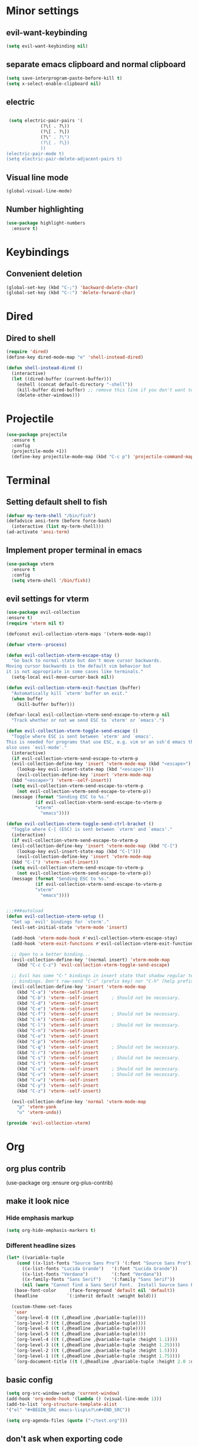 * Minor settings
** evil-want-keybinding
#+BEGIN_SRC emacs-lisp
  (setq evil-want-keybinding nil)
#+END_SRC
** separate emacs clipboard and normal clipboard
#+BEGIN_SRC emacs-lisp
  (setq save-interprogram-paste-before-kill t)
  (setq x-select-enable-clipboard nil)
#+END_SRC
** electric
   #+BEGIN_SRC emacs-lisp

     (setq electric-pair-pairs '(
				 (?\( . ?\))
				 (?\[ . ?\])
				 (?\" . ?\")
				 (?\{ . ?\})
				 ))
    (electric-pair-mode t)
    (setq electric-pair-delete-adjacent-pairs t)
   #+End_SRC
** Visual line mode
#+BEGIN_SRC emacs-lisp
  (global-visual-line-mode)
#+END_SRC

** Number highlighting
#+BEGIN_SRC emacs-lisp
  (use-package highlight-numbers
    :ensure t)
#+END_SRC
* Keybindings
** Convenient deletion
#+BEGIN_SRC emacs-lisp
  (global-set-key (kbd "C-;") 'backward-delete-char)
  (global-set-key (kbd "C-:") 'delete-forward-char)
#+END_SRC
* Dired
** Dired to shell
#+BEGIN_SRC emacs-lisp
  (require 'dired)
  (define-key dired-mode-map "e" 'shell-instead-dired)

  (defun shell-instead-dired ()
    (interactive)
    (let ((dired-buffer (current-buffer)))
      (eshell (concat default-directory "-shell"))
      (kill-buffer dired-buffer) ;; remove this line if you don't want to kill the dired buffer
      (delete-other-windows)))
#+END_SRC
* Projectile
#+BEGIN_SRC emacs-lisp
  (use-package projectile
    :ensure t
    :config
    (projectile-mode +1))
    (define-key projectile-mode-map (kbd "C-c p") 'projectile-command-map)
#+END_SRC
* Terminal
** Setting default shell to fish
#+BEGIN_SRC emacs-lisp
  (defvar my-term-shell "/bin/fish")
  (defadvice ansi-term (before force-bash)
    (interactive (list my-term-shell)))
  (ad-activate 'ansi-term)
#+END_SRC
** Implement proper terminal in emacs
#+BEGIN_SRC emacs-lisp
  (use-package vterm
    :ensure t
    :config
    (setq vterm-shell '/bin/fish))
#+END_SRC
** evil settings for vterm
#+BEGIN_SRC emacs-lisp
  (use-package evil-collection
  :ensure t)
  (require 'vterm nil t)

  (defconst evil-collection-vterm-maps '(vterm-mode-map))

  (defvar vterm--process)

  (defun evil-collection-vterm-escape-stay ()
    "Go back to normal state but don't move cursor backwards.
  Moving cursor backwards is the default vim behavior but
  it is not appropriate in some cases like terminals."
    (setq-local evil-move-cursor-back nil))

  (defun evil-collection-vterm-exit-function (buffer)
    "Automatically kill `vterm' buffer on exit."
    (when buffer
      (kill-buffer buffer)))

  (defvar-local evil-collection-vterm-send-escape-to-vterm-p nil
    "Track whether or not we send ESC to `vterm' or `emacs'.")

  (defun evil-collection-vterm-toggle-send-escape ()
    "Toggle where ESC is sent between `vterm' and `emacs'.
  This is needed for programs that use ESC, e.g. vim or an ssh'd emacs that
  also uses `evil-mode'."
    (interactive)
    (if evil-collection-vterm-send-escape-to-vterm-p
	(evil-collection-define-key 'insert 'vterm-mode-map (kbd "<escape>")
	  (lookup-key evil-insert-state-map (kbd "<escape>")))
      (evil-collection-define-key 'insert 'vterm-mode-map
	(kbd "<escape>") 'vterm--self-insert))
    (setq evil-collection-vterm-send-escape-to-vterm-p
	  (not evil-collection-vterm-send-escape-to-vterm-p))
    (message (format "Sending ESC to %s."
		     (if evil-collection-vterm-send-escape-to-vterm-p
			 "vterm"
		       "emacs"))))
		       
  (defun evil-collection-vterm-toggle-send-ctrl-bracket ()
    "Toggle where C-[ (ESC) is sent between `vterm' and `emacs'."
    (interactive)
    (if evil-collection-vterm-send-escape-to-vterm-p
	(evil-collection-define-key 'insert 'vterm-mode-map (kbd "C-[")
	  (lookup-key evil-insert-state-map (kbd "C-[")))
      (evil-collection-define-key 'insert 'vterm-mode-map
	(kbd "C-[") 'vterm--self-insert))
    (setq evil-collection-vterm-send-escape-to-vterm-p
	  (not evil-collection-vterm-send-escape-to-vterm-p))
    (message (format "Sending ESC to %s."
		     (if evil-collection-vterm-send-escape-to-vterm-p
			 "vterm"
		       "emacs"))))


  ;;;###autoload
  (defun evil-collection-vterm-setup ()
    "Set up `evil' bindings for `vterm'."
    (evil-set-initial-state 'vterm-mode 'insert)

    (add-hook 'vterm-mode-hook #'evil-collection-vterm-escape-stay)
    (add-hook 'vterm-exit-functions #'evil-collection-vterm-exit-function)

    ;; Open to a better binding...
    (evil-collection-define-key '(normal insert) 'vterm-mode-map
      (kbd "C-c C-z") 'evil-collection-vterm-toggle-send-escape)

    ;; Evil has some "C-" bindings in insert state that shadow regular terminal
    ;; bindings. Don't raw-send "C-c" (prefix key) nor "C-h" (help prefix).
    (evil-collection-define-key 'insert 'vterm-mode-map
      (kbd "C-a") 'vterm--self-insert
      (kbd "C-b") 'vterm--self-insert     ; Should not be necessary.
      (kbd "C-d") 'vterm--self-insert
      (kbd "C-e") 'vterm--self-insert
      (kbd "C-f") 'vterm--self-insert     ; Should not be necessary.
      (kbd "C-k") 'vterm--self-insert
      (kbd "C-l") 'vterm--self-insert     ; Should not be necessary.
      (kbd "C-n") 'vterm--self-insert
      (kbd "C-o") 'vterm--self-insert
      (kbd "C-p") 'vterm--self-insert
      (kbd "C-q") 'vterm--self-insert     ; Should not be necessary.
      (kbd "C-r") 'vterm--self-insert
      (kbd "C-s") 'vterm--self-insert     ; Should not be necessary.
      (kbd "C-t") 'vterm--self-insert
      (kbd "C-u") 'vterm--self-insert     ; Should not be necessary.
      (kbd "C-v") 'vterm--self-insert     ; Should not be necessary.
      (kbd "C-w") 'vterm--self-insert
      (kbd "C-y") 'vterm--self-insert
      (kbd "C-z") 'vterm--self-insert)

    (evil-collection-define-key 'normal 'vterm-mode-map
      "p" 'vterm-yank
      "u" 'vterm-undo))

  (provide 'evil-collection-vterm)
#+END_SRC
* Org
** org plus contrib
(use-package org
  :ensure org-plus-contrib)
** make it look nice
*** Hide emphasis markup
#+BEGIN_SRC emacs-lisp
  (setq org-hide-emphasis-markers t)
#+END_SRC
*** Different headline sizes
#+BEGIN_SRC emacs-lisp
  (let* ((variable-tuple
	  (cond ((x-list-fonts "Source Sans Pro") '(:font "Source Sans Pro"))
		((x-list-fonts "Lucida Grande")   '(:font "Lucida Grande"))
		((x-list-fonts "Verdana")         '(:font "Verdana"))
		((x-family-fonts "Sans Serif")    '(:family "Sans Serif"))
		(nil (warn "Cannot find a Sans Serif Font.  Install Source Sans Pro."))))
	 (base-font-color     (face-foreground 'default nil 'default))
	 (headline           `(:inherit default :weight bold)))

    (custom-theme-set-faces
     'user
     `(org-level-8 ((t (,@headline ,@variable-tuple))))
     `(org-level-7 ((t (,@headline ,@variable-tuple))))
     `(org-level-6 ((t (,@headline ,@variable-tuple))))
     `(org-level-5 ((t (,@headline ,@variable-tuple))))
     `(org-level-4 ((t (,@headline ,@variable-tuple :height 1.1))))
     `(org-level-3 ((t (,@headline ,@variable-tuple :height 1.25))))
     `(org-level-2 ((t (,@headline ,@variable-tuple :height 1.5))))
     `(org-level-1 ((t (,@headline ,@variable-tuple :height 1.75))))
     `(org-document-title ((t (,@headline ,@variable-tuple :height 2.0 :underline nil))))))
#+END_SRC
** basic config
   #+BEGIN_SRC emacs-lisp
  (setq org-src-window-setup 'current-window)
  (add-hook 'org-mode-hook '(lambda () (visual-line-mode 1)))
  (add-to-list 'org-structure-template-alist
  '("el" "#+BEGIN_SRC emacs-lisp\n?\n#+END_SRC"))

  (setq org-agenda-files (quote ("~/test.org")))
   #+END_SRC
** don't ask when exporting code
#+BEGIN_SRC emacs-lisp
  (setq org-confirm-babel-evaluate nil)
#+END_SRC
** Org Bullets
   #+BEGIN_SRC emacs-lisp
  (use-package org-bullets
    :ensure t
    :config
    (add-hook 'org-mode-hook (lambda () (org-bullets-mode))))
   #+END_SRC
** Gcal
   #+BEGIN_SRC emacs-lisp
  (org-babel-load-file (expand-file-name "~/Notebooks/orgfiles.org"))
  (setq org-agenda-files (list "~/Notebooks/org/gcal.org"
			       "~/Notebooks/org/i.org"))
   #+END_SRC
* Org-reveal
** install and configure
  #+BEGIN_SRC emacs-lisp
    (use-package ox-reveal
      :ensure t
      :config 
      (setq org-reveal-root "file:///home/julius/Projects/reveal.js"))
      (setq Org-Reveal-root "file:///path-to-reveal.js")
      (setq Org-Reveal-title-slide nil)
  #+END_SRC
* htmlize
** install
#+BEGIN_SRC emacs-lisp
  (use-package htmlize
    :ensure t)
#+END_SRC
* Asciidoc
** Install adoc-mode
#+BEGIN_SRC emacs-lisp
  (use-package adoc-mode
    :ensure t)
#+END_SRC
* Kotlin
#+BEGIN_SRC emacs-lisp
  (use-package kotlin-mode
    :ensure t)
  (use-package ob-kotlin
    :ensure t)
#+END_SRC
* Java
#+BEGIN_SRC emacs-lisp
  (require 'ob-java)
  (add-to-list 'org-babel-load-languages '(java . t))
#+END_SRC
* Snippets
** install YASnippet
   #+BEGIN_SRC emacs-lisp
     (use-package yasnippet
       :ensure t
       :config
       (yas-global-mode 1))
   #+END_SRC
* powerline
  #+BEGIN_SRC emacs-lisp
    (use-package powerline
      :ensure t
      :config
      (setq powerline-default-separator (quote arrow))
      (powerline-default-theme)
      (powerline-reset))
  #+END_SRC
* Increment Numbers
#+BEGIN_SRC emacs-lisp
  (defun increment-number-at-point ()
      (interactive)
      (skip-chars-backward "0-9")
      (or (looking-at "[0-9]+")
	  (error "No number at point"))
      (replace-match (number-to-string (1+ (string-to-number (match-string 0))))))

  (defun my-decrement-number-decimal (&optional arg)
    (interactive "p*")
    (my-increment-number-decimal (if arg (- arg) -1)))

  (defun my-change-number-at-point (change)
    (let ((number (number-at-point))
	  (point (point)))
      (when number
	(progn
	  (forward-word)
	  (search-backward (number-to-string number))
	  (replace-match (number-to-string (funcall change number)))
	  (goto-char point)))))
  (defun my-increment-number-at-point ()
    "Increment number at point like vim's C-a"
    (interactive)
    (my-change-number-at-point '1+))
  (defun my-decrement-number-at-point ()
    "Decrement number at point like vim's C-x"
    (interactive)
    (my-change-number-at-point '1-))
  (global-set-key (kbd "C-c a") 'my-increment-number-at-point)
  (global-set-key (kbd "C-c x") 'my-decrement-number-at-point)
#+END_SRC
* FZF
** Install
   #+BEGIN_SRC emacs-lisp
      (use-package fzf
	:ensure t)
   #+END_SRC
* Ripgrep
  #+BEGIN_SRC emacs-lisp
    (use-package deadgrep
    :ensure t)
  #+END_SRC

* Config edit/reload
** edit
   #+BEGIN_SRC emacs-lisp
  (defun config-visit()
    (interactive)
    (find-file "~/.emacs.d/config.org"))
  (global-set-key(kbd "C-c e") 'config-visit)
   #+END_SRC
** reload
   #+BEGIN_SRC emacs-lisp
  (defun config-reload()
    (interactive)
    (org-babel-load-file(expand-file-name "~/.emacs.d/config.org")))
  (global-set-key (kbd "C-c r") 'config-reload)
   #+END_SRC
* Convenient functions
** kill-whole-word
   #+BEGIN_SRC emacs-lisp
  (defun kill-whole-word()
    (interactive)
    (backward-word)
    (kill-word 1))
  (global-set-key (kbd "C-c w w") 'kill-whole-word)
   #+END_SRC
* Rainbow
  #+BEGIN_SRC emacs-lisp
  (use-package rainbow-mode
    :ensure t
    :init
    (rainbow-mode 1)
)
  #+END_SRC

* Rainbow-delimiters
  #+BEGIN_SRC emacs-lisp
  (use-package rainbow-delimiters
    :ensure t
    :init(rainbow-delimiters-mode 1))
  #+END_SRC
* sudo edit
  #+BEGIN_SRC emacs-lisp
  (use-package sudo-edit
    :ensure t
    :bind ("C-x e" . sudo-edit))
  #+END_SRC
* Counsel
#+BEGIN_SRC emacs-lisp
  (use-package counsel
    :ensure t)
#+END_SRC
** counsel-projectile
#+BEGIN_SRC emacs-lisp
  (use-package counsel-projectile
    :ensure t
    :config
    (counsel-projectile-mode))
#+END_SRC
* Swiper
#+BEGIN_SRC emacs-lisp
    (use-package swiper
      :ensure t
      :init)
#+END_SRC
* Ivy
** Install and config
#+BEGIN_SRC emacs-lisp
  (use-package ivy
    :ensure t
    :init
    (ivy-mode 1)
    (setq ivy-use-virtual-buffers t)
    (setq enable-recursive-minibuffers t)
    ;; enable this if you want `swiper' to use it
    ;; (setq search-default-mode #'char-fold-to-regexp)
    (global-set-key "\C-s" 'swiper)
    (global-set-key (kbd "C-c C-r") 'ivy-resume)
    (global-set-key (kbd "<f6>") 'ivy-resume)
    (global-set-key (kbd "M-x") 'counsel-M-x)
    (global-set-key (kbd "C-x C-f") 'counsel-find-file)
    (global-set-key (kbd "<f1> f") 'counsel-describe-function)
    (global-set-key (kbd "<f1> v") 'counsel-describe-variable)
    (global-set-key (kbd "<f1> l") 'counsel-find-library)
    (global-set-key (kbd "<f2> i") 'counsel-info-lookup-symbol)
    (global-set-key (kbd "<f2> u") 'counsel-unicode-char)
    (global-set-key (kbd "C-c g") 'counsel-git)
    (global-set-key (kbd "C-c j") 'counsel-git-grep)
    (global-set-key (kbd "C-c k") 'counsel-ag)
    (global-set-key (kbd "C-x l") 'counsel-locate)
    (global-set-key (kbd "C-S-o") 'counsel-rhythmbox)
    (define-key minibuffer-local-map (kbd "C-r") 'counsel-minibuffer-history))
#+END_SRC
* Dashboard
  #+BEGIN_SRC emacs-lisp
  (use-package dashboard
    :ensure t
    :config
    (dashboard-setup-startup-hook)
    (setq dashboard-banner-logo-title "YEAR OF THE LINUX DESKTOP")
    (setq dashboard-startup-banner "~/.emacs.d/LinuxDesktop.png")
    (setq dashboard-center-content t)
    (setq dashboard-items '((recents . 15)))
    (setq dashboard-set-footer nil))
  #+END_SRC
* Atomic-Chrome
#+BEGIN_SRC emacs-lisp
  (use-package atomic-chrome
    :ensure t
    :config
    (atomic-chrome-start-server))
#+END_SRC
* Company
  #+BEGIN_SRC emacs-lisp
    (use-package company
      :ensure t
      :init
      (global-company-mode)
      :config
      (with-eval-after-load 'company
	(define-key company-active-map (kbd "M-n") nil)
	(define-key company-active-map (kbd "M-p") nil)
	(define-key company-active-map (kbd "C-n") #'company-select-next)
	(define-key company-active-map (kbd "C-p") #'company-select-previous)))
  #+END_SRC
* Emmet
#+BEGIN_SRC emacs-lisp
  (use-package emmet-mode
    :ensure t
    :config
    (add-hook 'sgml-mode-hook 'emmet-mode)
    (add-hook 'css-mode-hook 'emmet-mode))
#+END_SRC
* Javascript (js2)
#+BEGIN_SRC emacs-lisp
  (use-package js2-mode
    :ensure t
    :config)

  (use-package js2-refactor
    :ensure t)
  (use-package xref-js2
    :ensure t)
#+END_SRC
* Polymode
#+BEGIN_SRC emacs-lisp
  (use-package polymode
    :ensure t)
#+END_SRC
** Polymer-mode
#+BEGIN_SRC emacs-lisp
  (require 'polymode)
  (require 'js2-mode)

  (define-hostmode javascript-hostmode
    :mode 'js2-mode)
  (define-innermode lit-html-innermode
    :mode 'mhtml-mode
    :head-matcher "html[[:space:]]?`"
    :tail-matcher "`"
    :head-mode 'host
    :tail-mode 'host)
  (define-polymode polymer-mode
    :hostmode 'javascript-hostmode
    :innermodes '(lit-html-innermode))
  (add-to-list 'auto-mode-alist '("\\.js\\'" . polymer-mode))
#+END_SRC
* Indentation
** Agressive indent
#+BEGIN_SRC emacs-lisp
  (use-package aggressive-indent
    :ensure t
    :config
    (global-aggressive-indent-mode 1))
#+END_SRC
** Use proper amount of spaces for displaying tabs
#+BEGIN_SRC emacs-lisp
  ;;from: https://stackoverflow.com/a/1819405/8825153
  (setq-default indent-tabs-mode nil)
  (setq-default tab-width 4)
  ;;(setq indent-line-function 'insert-tab)
#+END_SRC
* Inertial scroll / smooth scrolling
#+BEGIN_SRC emacs-lisp
  (add-to-list 'load-path "~/.emacs.d/lisp/")
  (load "inertial-scroll")
  (define-key evil-normal-state-map (kbd "C-u") 'inertias-down)
  (define-key evil-normal-state-map (kbd "C-d") 'inertias-up)
#+END_SRC
* Dedicated folder for autosave/swap files
#+BEGIN_SRC emacs-lisp
(setq backup-directory-alist
      `((".*" . ,temporary-file-directory)))
(setq auto-save-file-name-transforms
      `((".*" ,temporary-file-directory t)))
#+END_SRC
* Window-management
** use ctrl-o to switch window
#+BEGIN_SRC emacs-lisp
  (global-set-key (kbd "M-o") 'other-window)
#+END_SRC
** Ace-window
#+BEGIN_SRC emacs-lisp
  (use-package ace-window
    :ensure t
    :init
    (progn
      (global-set-key [remap other-window] 'ace-window)))
#+END_SRC
* Unsorted
  #+BEGIN_SRC emacs-lisp
(use-package which-key
  :ensure t
  :init
  (which-key-mode))

(use-package beacon
  :ensure t
  :init
  (beacon-mode 1))

(defalias 'yes-or-no-p 'y-or-n-p)


(setq ring-bell-function 'ignore)

(when window-system (global-prettify-symbols-mode t)) 

(use-package diff-hl
  :ensure t
  :init
  (diff-hl-flydiff-mode))


(set-frame-font "DejaVu Sans Mono 12" nil t)

(use-package deferred
  :ensure t)
(use-package evil-leader
  :ensure t
  :init
(global-evil-leader-mode))
(use-package magit
  :ensure t)
(use-package evil-magit
  :ensure t)
(use-package git-gutter
  :ensure t
  :init
(git-gutter-mode 1))
(use-package evil
  :ensure t
  :init
  (evil-mode 1))
(setq evil-search-module 'evil-search
      evil-want-C-w-in-emacs-state t)
(use-package all-the-icons
  :ensure t)

(use-package ispell
  :ensure t)
(setq ispell-program-name "aspell")
(add-to-list 'ispell-local-dictionary-alist '("deutsch-hunspell"
                                              "[[:alpha:]]"
                                              "[^[:alpha:]]"
                                              "[']"
                                              t
                                              ("-d" "de_DE"); Dictionary file name
                                              nil
                                              iso-8859-1))
(setq ispell-dictionary "de_DE")
(setq ispell-extra-args '("--sug-mode=ultra" "--lang=de_DE"))
(setq flyspell-issue-welcome-flag nil)

(add-to-list 'auto-mode-alist (cons "\\.adoc\\'" 'adoc-mode))

(menu-bar-mode 0)
(tool-bar-mode 0)
(scroll-bar-mode 0)
(setq initial-buffer-choice t)

  #+END_SRC
